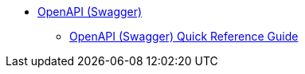 * xref:ROOT:library.adoc[OpenAPI (Swagger)]
** xref:openapi-quick-guide.adoc[OpenAPI (Swagger) Quick Reference Guide]